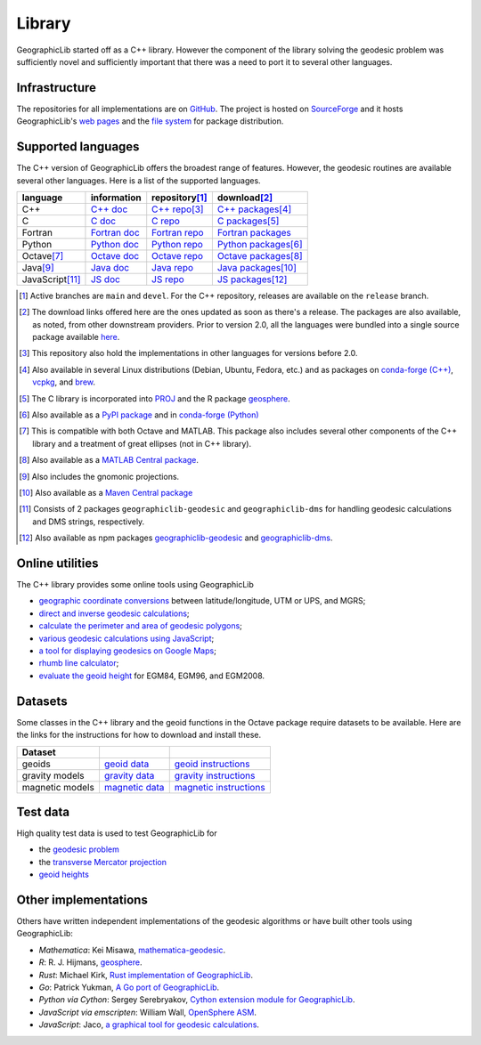.. _library:

Library
=======

GeographicLib started off as a C++ library.  However the component of
the library solving the geodesic problem was sufficiently novel and
sufficiently important that there was a need to port it to several other
languages.

Infrastructure
--------------

The repositories for all implementations are on `GitHub
<https://github.com/orgs/geographiclib/repositories>`_.  The project is
hosted on `SourceForge
<https://sourceforge.net/projects/geographiclib>`_ and it hosts
GeographicLib's `web pages <../index.html>`_ and
the `file system
<https://sourceforge.net/projects/geographiclib/files>`_ for package
distribution.

.. _languages:

Supported languages
-------------------

The C++ version of GeographicLib offers the broadest range of features.
However, the geodesic routines are available several other languages.
Here is a list of the supported languages.

================= ==============  ================== =========================
language          information     repository\ [#a]_  download\ [#b]_
================= ==============  ================== =========================
C++               `C++ doc`_      `C++ repo`_\ [#c]_ `C++ packages`_\ [#d]_
C                 `C doc`_        `C repo`_          `C packages`_\ [#e]_
Fortran           `Fortran doc`_  `Fortran repo`_    `Fortran packages`_
Python            `Python doc`_   `Python repo`_     `Python packages`_\ [#f]_
Octave\ [#g]_     `Octave doc`_   `Octave repo`_     `Octave packages`_\ [#h]_
Java\ [#i]_       `Java doc`_     `Java repo`_       `Java packages`_\ [#j]_
JavaScript\ [#k]_ `JS doc`_       `JS repo`_         `JS packages`_\ [#l]_
================= ==============  ================== =========================

.. [#a] Active branches are ``main`` and ``devel``.  For the C++ repository,
        releases are available on the ``release`` branch.
.. [#b] The download links offered here are the ones updated as soon as
        there's a release.  The packages are also available, as noted,
        from other downstream providers.  Prior to version 2.0, all the
        languages were bundled into a single source package available
        `here
        <https://sourceforge.net/projects/geographiclib/files/distrib>`_.
.. [#c] This repository also hold the implementations in other languages
        for versions before 2.0.
.. [#d] Also available in several Linux distributions (Debian, Ubuntu,
        Fedora, etc.) and as packages on `conda-forge (C++)
        <https://anaconda.org/conda-forge/geographiclib-cpp>`_,
        `vcpkg <https://vcpkg.info/port/geographiclib>`_, and
        `brew <https://formulae.brew.sh/formula/geographiclib>`_.
.. [#e] The C library is incorporated into `PROJ
        <https://proj.org/geodesic.html>`_ and the R package `geosphere
        <https://cran.r-project.org/package=geosphere>`_.
.. [#f] Also available as a `PyPI package
        <https://pypi.python.org/pypi/geographiclib>`_ and in
        `conda-forge (Python) <https://anaconda.org/conda-forge/geographiclib>`_
.. [#g] This is compatible with both Octave and MATLAB.  This package
        also includes several other components of the C++ library and a
        treatment of great ellipses (not in C++ library).
.. [#h] Also available as a `MATLAB Central package
        <https://www.mathworks.com/matlabcentral/fileexchange/50605>`_.
.. [#i] Also includes the gnomonic projections.
.. [#j] Also available as a `Maven Central package
        <https://search.maven.org/artifact/net.sf.geographiclib/GeographicLib-Java>`_
.. [#k] Consists of 2 packages ``geographiclib-geodesic`` and
        ``geographiclib-dms`` for handling geodesic calculations and DMS
        strings, respectively.
.. [#l] Also available as npm packages `geographiclib-geodesic
        <https://www.npmjs.com/package/geographiclib-geodesic>`_ and
        `geographiclib-dms
        <https://www.npmjs.com/package/geographiclib-dms>`_.

.. _C++ doc:  ../C++/doc/index.html
.. _C++ repo: https://github.com/geographiclib/geographiclib
.. _C++ packages:
   https://sourceforge.net/projects/geographiclib/files/distrib-C++

.. _C doc:  ../C/doc/index.html
.. _C repo: https://github.com/geographiclib/geographiclib-c
.. _C packages:
   https://sourceforge.net/projects/geographiclib/files/distrib-C

.. _Fortran doc:  ../Fortran/doc/index.html
.. _Fortran repo: https://github.com/geographiclib/geographiclib-fortran
.. _Fortran packages:
   https://sourceforge.net/projects/geographiclib/files/distrib-Fortran

.. _Python doc:  ../Python/doc/index.html
.. _Python repo: https://github.com/geographiclib/geographiclib-python
.. _Python packages:
   https://sourceforge.net/projects/geographiclib/files/distrib-Python

.. _Octave doc:
   https://github.com/geographiclib/geographiclib-octave#readme
.. _Octave repo: https://github.com/geographiclib/geographiclib-octave
.. _Octave packages:
   https://sourceforge.net/projects/geographiclib/files/distrib-Octave

.. _Java doc:  ../Java/doc/index.html
.. _Java repo: https://github.com/geographiclib/geographiclib-java
.. _Java packages:
   https://sourceforge.net/projects/geographiclib/files/distrib-Java

.. _JS doc:  ../JavaScript/doc/index.html
.. _JS repo: https://github.com/geographiclib/geographiclib-js
.. _JS packages:
   https://sourceforge.net/projects/geographiclib/files/distrib-JavaScript

Online utilities
----------------

The C++ library provides some online tools using GeographicLib

* `geographic coordinate conversions <cgi-bin/GeoConvert>`_
  between latitude/longitude, UTM or UPS, and MGRS;

* `direct and inverse geodesic calculations <cgi-bin/GeodSolve>`_;

* `calculate the perimeter and area of geodesic polygons <cgi-bin/Planimeter>`_;

* `various geodesic calculations using JavaScript <../scripts/geod-calc.html>`_;

* `a tool for displaying geodesics on Google Maps
  <../scripts/geod-google.html>`_;

* `rhumb line calculator <cgi-bin/RhumbSolve>`_;

* `evaluate the geoid height <cgi-bin/GeoidEval>`_ for EGM84, EGM96, and
  EGM2008.


Datasets
--------

Some classes in the C++ library and the geoid functions in the Octave
package require datasets to be available.  Here are the links for the
instructions for how to download and install these.

=============== ================= ========================
Dataset
=============== ================= ========================
geoids          `geoid data`_     `geoid instructions`_
gravity models  `gravity data`_   `gravity instructions`_
magnetic models `magnetic data`_  `magnetic instructions`_
=============== ================= ========================

.. _geoid data:
   https://sourceforge.net/projects/geographiclib/files/geoids-distrib
.. _geoid instructions:
   ../C++/doc/geoid.html#geoidinst
.. _gravity data:
   https://sourceforge.net/projects/geographiclib/files/gravity-distrib
.. _gravity instructions:
   ../C++/doc/gravity.html#gravityinst
.. _magnetic data:
   https://sourceforge.net/projects/geographiclib/files/magnetic-distrib
.. _magnetic instructions:
   ../C++/doc/magnetic.html#magneticinst

Test data
---------

High quality test data is used to test GeographicLib for

* the `geodesic problem <https://doi.org/10.5281/zenodo.32156>`_
* the `transverse Mercator projection <https://doi.org/10.5281/zenodo.32470>`_
* `geoid heights <../C++/doc/geoid.html#testgeoid>`_


Other implementations
---------------------

Others have written independent implementations of the geodesic
algorithms or have built other tools using GeographicLib:

* *Mathematica*: Kei Misawa, `mathematica-geodesic
  <https://github.com/330k/mathematica-geodesic>`_.

* *R*: R. J. Hijmans, `geosphere
  <https://cran.r-project.org/package=geosphere>`_.

* *Rust*: Michael Kirk, `Rust implementation of GeographicLib
  <https://github.com/georust/geographiclib-rs>`_.

* *Go*: Patrick Yukman, `A Go port of GeographicLib
  <https://github.com/pymaxion/geographiclib-go>`_.

* *Python via Cython*: Sergey Serebryakov, `Cython extension module for
  GeographicLib
  <https://github.com/megaserg/geographiclib-cython-bindings>`_.

* *JavaScript via emscripten*: William Wall, `OpenSphere ASM
  <https://github.com/ngageoint/opensphere-asm>`_.

* *JavaScript*: Jaco, `a graphical tool for geodesic calculations
  <http://geo.javawa.nl/coordcalc/index_en.html>`_.
